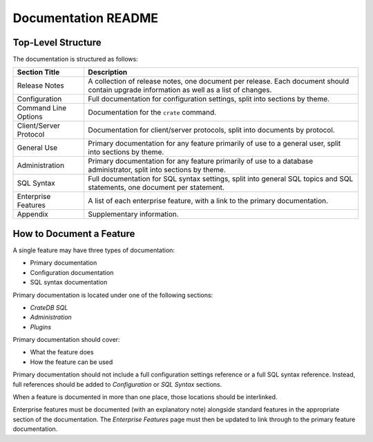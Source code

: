 ====================
Documentation README
====================

Top-Level Structure
===================

The documentation is structured as follows:

+------------------------+----------------------------------------------------+
| Section Title          |  Description                                       |
+========================+====================================================+
| Release Notes          | A collection of release notes, one document per    |
|                        | release. Each document should contain upgrade      |
|                        | information as well as a list of changes.          |
+------------------------+----------------------------------------------------+
| Configuration          | Full documentation for configuration settings,     |
|                        | split into sections by theme.                      |
+------------------------+----------------------------------------------------+
| Command Line Options   | Documentation for the ``crate`` command.           |
+------------------------+----------------------------------------------------+
| Client/Server Protocol | Documentation for client/server protocols, split   |
|                        | into documents by protocol.                        |
+------------------------+----------------------------------------------------+
| General Use            | Primary documentation for any feature primarily of |
|                        | use to a general user, split into sections by      |
|                        | theme.                                             |
+------------------------+----------------------------------------------------+
| Administration         | Primary documentation for any feature primarily of |
|                        | use to a database administrator, split into        |
|                        | sections by theme.                                 |
+------------------------+----------------------------------------------------+
| SQL Syntax             | Full documentation for SQL syntax settings, split  |
|                        | into general SQL topics and SQL statements, one    |
|                        | document per statement.                            |
+------------------------+----------------------------------------------------+
| Enterprise Features    | A list of each enterprise feature, with a link     |
|                        | to the primary documentation.                      |
+------------------------+----------------------------------------------------+
| Appendix               | Supplementary information.                         |
+------------------------+----------------------------------------------------+

How to Document a Feature
=========================

A single feature may have three types of documentation:

- Primary documentation
- Configuration documentation
- SQL syntax documentation

Primary documentation is located under one of the following sections:

- *CrateDB SQL*
- *Administration*
- *Plugins*

Primary documentation should cover:

- What the feature does
- How the feature can be used

Primary documentation should not include a full configuration settings
reference or a full SQL syntax reference. Instead, full references should be
added to *Configuration* or *SQL Syntax* sections.

When a feature is documented in more than one place, those locations should be
interlinked.

Enterprise features must be documented (with an explanatory note) alongside
standard features in the appropriate section of the documentation. The
*Enterprise Features* page must then be updated to link through to the primary
feature documentation.

